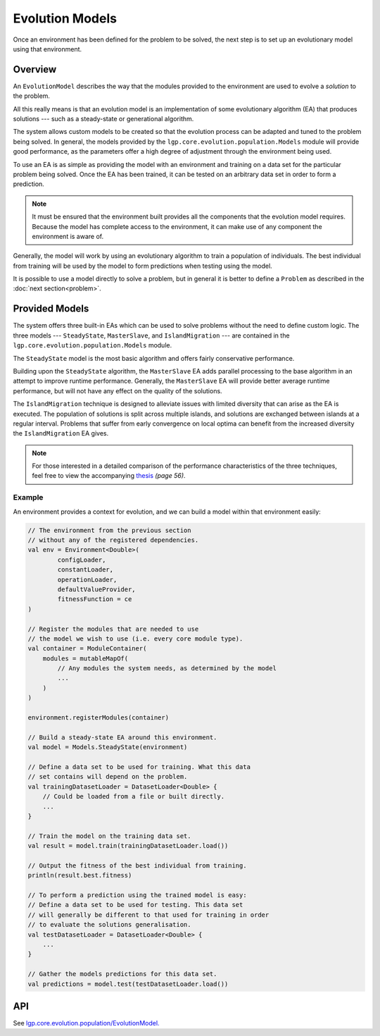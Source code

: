 Evolution Models
****************

Once an environment has been defined for the problem to be solved, the next step is to set up an evolutionary model using that environment.

Overview
========

An ``EvolutionModel`` describes the way that the modules provided to the environment are used to evolve a *solution* to the problem.

All this really means is that an evolution model is an implementation of some evolutionary algorithm (EA) that produces solutions --- such as a steady-state or generational algorithm.

The system allows custom models to be created so that the evolution process can be adapted and tuned to the problem being solved. In general, the models provided by the ``lgp.core.evolution.population.Models`` module will provide good performance, as the parameters offer a high degree of adjustment through the environment being used.

To use an EA is as simple as providing the model with an environment and training on a data set for the particular problem being solved. Once the EA has been trained, it can be tested on an arbitrary data set in order to form a prediction.

.. note:: It must be ensured that the environment built provides all the components that the evolution model requires. Because the model has complete access to the environment, it can make use of any component the environment is aware of.

Generally, the model will work by using an evolutionary algorithm to train a population of individuals. The best individual from training will be used by the model to form predictions when testing using the model.

It is possible to use a model directly to solve a problem, but in general it is better to define a ``Problem`` as described in the :doc:`next section<problem>`.

Provided Models
===============

The system offers three built-in EAs which can be used to solve problems without the need to define custom logic. The three models --- ``SteadyState``, ``MasterSlave``, and ``IslandMigration`` --- are contained in the ``lgp.core.evolution.population.Models`` module.

The ``SteadyState`` model is the most basic algorithm and offers fairly conservative performance.

Building upon the ``SteadyState`` algorithm, the ``MasterSlave`` EA adds parallel processing to the base algorithm in an attempt to improve runtime performance. Generally, the ``MasterSlave`` EA will provide better average runtime performance, but will not have any effect on the quality of the solutions.

The ``IslandMigration`` technique is designed to alleviate issues with limited diversity that can arise as the EA is executed. The population of solutions is split across multiple islands, and solutions are exchanged between islands at a regular interval. Problems that suffer from early convergence on local optima can benefit from the increased diversity the ``IslandMigration`` EA gives.

.. image:: figures/parallel-models-diagram.png

.. note:: For those interested in a detailed comparison of the performance characteristics of the three techniques, feel free to view the accompanying `thesis <http://www.jedsimson.co.nz/static/assets/thesis/Open-Source%20Linear%20Genetic%20Programming.pdf>`_ *(page 56)*.

Example
-------

An environment provides a context for evolution, and we can build a model within that environment easily:

.. code-block:: kotlin

    // The environment from the previous section
    // without any of the registered dependencies.
    val env = Environment<Double>(
            configLoader,
            constantLoader,
            operationLoader,
            defaultValueProvider,
            fitnessFunction = ce
    )

    // Register the modules that are needed to use
    // the model we wish to use (i.e. every core module type).
    val container = ModuleContainer(
        modules = mutableMapOf(
            // Any modules the system needs, as determined by the model
            ...
        )
    )

    environment.registerModules(container)

    // Build a steady-state EA around this environment.
    val model = Models.SteadyState(environment)

    // Define a data set to be used for training. What this data
    // set contains will depend on the problem.
    val trainingDatasetLoader = DatasetLoader<Double> {
        // Could be loaded from a file or built directly.
        ...
    }

    // Train the model on the training data set.
    val result = model.train(trainingDatasetLoader.load())

    // Output the fitness of the best individual from training.
    println(result.best.fitness)

    // To perform a prediction using the trained model is easy:
    // Define a data set to be used for testing. This data set
    // will generally be different to that used for training in order
    // to evaluate the solutions generalisation.
    val testDatasetLoader = DatasetLoader<Double> {
        ...
    }

    // Gather the models predictions for this data set.
    val predictions = model.test(testDatasetLoader.load())

API
===

See `lgp.core.evolution.population/EvolutionModel. <https://jeds6391.github.io/LGP/api/html/lgp.core.evolution.population/-evolution-model/index.html>`_
